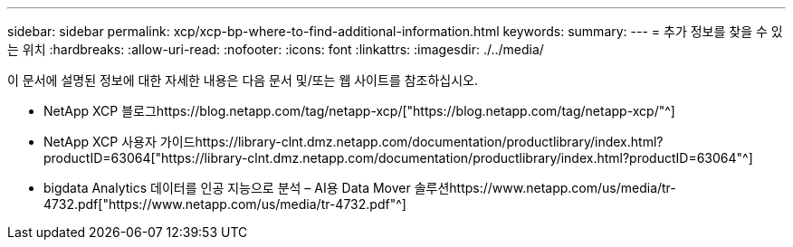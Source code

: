 ---
sidebar: sidebar 
permalink: xcp/xcp-bp-where-to-find-additional-information.html 
keywords:  
summary:  
---
= 추가 정보를 찾을 수 있는 위치
:hardbreaks:
:allow-uri-read: 
:nofooter: 
:icons: font
:linkattrs: 
:imagesdir: ./../media/


[role="lead"]
이 문서에 설명된 정보에 대한 자세한 내용은 다음 문서 및/또는 웹 사이트를 참조하십시오.

* NetApp XCP 블로그https://blog.netapp.com/tag/netapp-xcp/["https://blog.netapp.com/tag/netapp-xcp/"^]
* NetApp XCP 사용자 가이드https://library-clnt.dmz.netapp.com/documentation/productlibrary/index.html?productID=63064["https://library-clnt.dmz.netapp.com/documentation/productlibrary/index.html?productID=63064"^]
* bigdata Analytics 데이터를 인공 지능으로 분석 – AI용 Data Mover 솔루션https://www.netapp.com/us/media/tr-4732.pdf["https://www.netapp.com/us/media/tr-4732.pdf"^]

